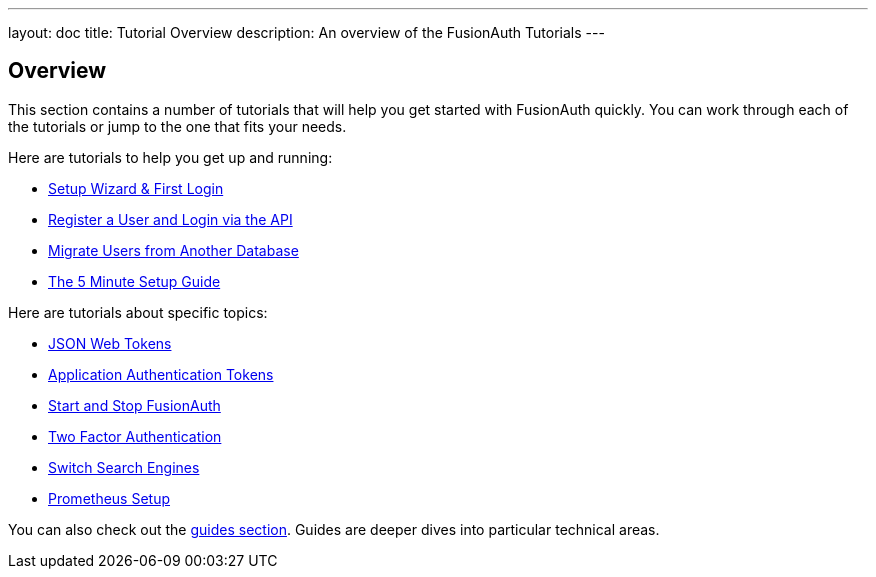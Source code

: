 ---
layout: doc
title: Tutorial Overview
description: An overview of the FusionAuth Tutorials
---

:sectnumlevels: 0

== Overview

This section contains a number of tutorials that will help you get started with FusionAuth quickly. You can work through each of the tutorials or jump to the one that fits your needs.

Here are tutorials to help you get up and running:

* link:/docs/v1/tech/tutorials/setup-wizard/[Setup Wizard & First Login]
* link:/docs/v1/tech/tutorials/register-user-login-api/[Register a User and Login via the API]
* link:/docs/v1/tech/tutorials/migrate-users/[Migrate Users from Another Database]
* link:/docs/v1/tech/5-minute-setup-guide/[The 5 Minute Setup Guide]

Here are tutorials about specific topics: 

* link:/docs/v1/tech/tutorials/json-web-tokens/[JSON Web Tokens]
* link:/docs/v1/tech/tutorials/application-authentication-tokens/[Application Authentication Tokens]
* link:/docs/v1/tech/tutorials/start-and-stop/[Start and Stop FusionAuth]
* link:/docs/v1/tech/tutorials/two-factor/[Two Factor Authentication]
* link:/docs/v1/tech/tutorials/switch-search-engines/[Switch Search Engines]
* link:/docs/v1/tech/tutorials/prometheus/[Prometheus Setup]

You can also check out the link:/docs/v1/tech/guides/[guides section]. Guides are deeper dives into particular technical areas.
